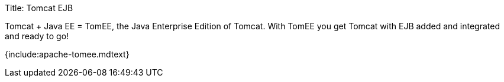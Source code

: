 Title: Tomcat EJB

Tomcat + Java EE = TomEE, the Java Enterprise Edition of Tomcat.
With TomEE you get Tomcat with EJB added and integrated and ready to go!

{include:apache-tomee.mdtext}
